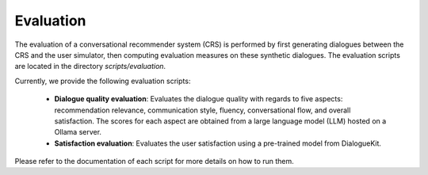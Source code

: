 Evaluation
==========

The evaluation of a conversational recommender system (CRS) is performed by first generating dialogues between the CRS and the user simulator, then computing evaluation measures on these synthetic dialogues. 
The evaluation scripts are located in the directory `scripts/evaluation`.

Currently, we provide the following evaluation scripts:

  * **Dialogue quality evaluation**: Evaluates the dialogue quality with regards to five aspects: recommendation relevance, communication style, fluency, conversational flow, and overall satisfaction. The scores for each aspect are obtained from a large language model (LLM) hosted on a Ollama server.
  * **Satisfaction evaluation**: Evaluates the user satisfaction using a pre-trained model from DialogueKit.

Please refer to the documentation of each script for more details on how to run them. 